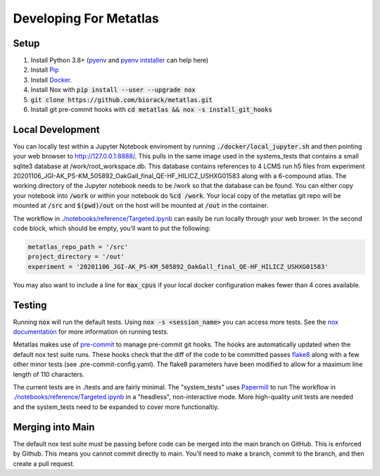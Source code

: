 Developing For Metatlas
=======================

Setup
#####

1. Install Python 3.8+ (`pyenv <https://github.com/pyenv/pyenv>`_ and `pyenv intstaller <https://github.com/pyenv/pyenv-installer>`_ can help here)
2. Install `Pip <https://pip.pypa.io/en/stable/installing/>`_
3. Install `Docker <https://docs.docker.com/get-docker/>`_.
4. Install Nox with :code:`pip install --user --upgrade nox`
5. :code:`git clone https://github.com/biorack/metatlas.git`
6. Install git pre-commit hooks with :code:`cd metatlas && nox -s install_git_hooks`

Local Development
#################

You can locally test within a Jupyter Notebook enviroment by running :code:`./docker/local_jupyter.sh`
and then pointing your web browser to `http://127.0.0.1:8888/ <http://127.0.0.1:8888/>`_.
This pulls in the same image used in the systems_tests that contains a small sqlite3 database at
/work/root_workspace.db. This database contains references to 4 LCMS run h5 files from experiment
20201106_JGI-AK_PS-KM_505892_OakGall_final_QE-HF_HILICZ_USHXG01583 along with a 6-compound atlas.
The working directory of the Jupyter notebook needs to be /work so that the database can be found.
You can either copy your notebook into :code:`/work` or within your notebook do :code:`%cd /work`. Your local
copy of the metatlas git repo will be mounted at :code:`/src` and :code:`$(pwd)/out` on the host will be mounted at
:code:`/out` in the container.


The workflow in `./notebooks/reference/Targeted.ipynb </notebooks/reference/Targeted.ipynb>`_ can
easily be run locally through your web brower. In the second code block, which should be empty,
you'll want to put the following:

.. code-block:: python

  metatlas_repo_path = '/src'
  project_directory = '/out'
  experiment = '20201106_JGI-AK_PS-KM_505892_OakGall_final_QE-HF_HILICZ_USHXG01583'

You may also want to include a line for :code:`max_cpus` if your local docker configuration
makes fewer than 4 cores available.

Testing
#######

Running :code:`nox` will run the default tests. Using :code:`nox -s <session_name>` you can access more tests. See
the `nox documentation <https://nox.thea.codes/>`_ for more information on running tests.

Metatlas makes use of `pre-commit <https://pre-commit.com/>`_ to manage pre-commit git hooks. The hooks are
automatically updated when the default nox test suite runs. These hooks check that the diff of the code to be
committed passes `flake8  <https://flake8.pycqa.org/>`_ along with a few other minor tests
(see .pre-commit-config.yaml). The flake8 parameters have been modified to allow for a maximum line length of
110 characters.

The current tests are in ./tests and are fairly minimal. The "system_tests" uses
`Papermill <https://papermill.readthedocs.io/>`_ to run
The workflow in `./notebooks/reference/Targeted.ipynb </notebooks/reference/Targeted.ipynb>`_ in a
"headless", non-interactive mode.
More high-quality unit tests are needed and the system_tests need to be expanded to cover more functionaltiy.

Merging into Main
#################

The default nox test suite must be passing before code can be merged into the main branch on GitHub.
This is enforced by Github. This means you cannot commit directly to main. You'll need to make a
branch, commit to the branch, and then create a pull request.
